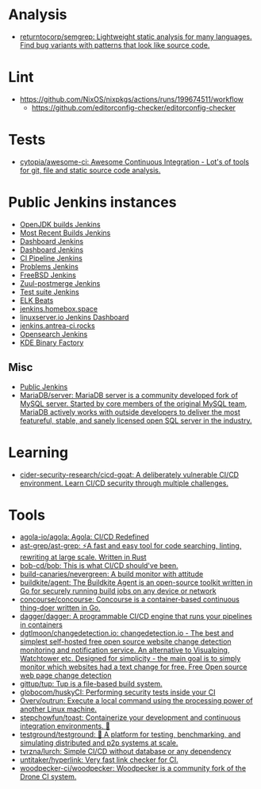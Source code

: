 :PROPERTIES:
:ID:       0a3359ec-0844-4343-984c-d02d2a43cbf5
:END:

* Analysis
- [[https://github.com/returntocorp/semgrep][returntocorp/semgrep: Lightweight static analysis for many languages. Find bug variants with patterns that look like source code.]]

* Lint
- https://github.com/NixOS/nixpkgs/actions/runs/199674511/workflow
  - https://github.com/editorconfig-checker/editorconfig-checker

* Tests

- [[https://github.com/cytopia/awesome-ci][cytopia/awesome-ci: Awesome Continuous Integration - Lot's of tools for git, file and static source code analysis.]]

* Public Jenkins instances

- [[https://ci.adoptopenjdk.net/][OpenJDK builds Jenkins]]
- [[https://builds.apache.org/][Most Recent Builds Jenkins]]
- [[https://ci.docker.com/public/][Dashboard Jenkins]]
- [[https://ci.jenkins.io/][Dashboard Jenkins]]
- [[https://jenkins-continuous-infra.apps.ci.centos.org/][CI Pipeline Jenkins]]
- [[https://jenkins.debian.net/][Problems Jenkins]]
- [[https://ci.freebsd.org/][FreeBSD Jenkins]]
- [[https://integration.wikimedia.org/ci/][Zuul-postmerge Jenkins]]
- [[https://jenkins.mono-project.com/][Test suite Jenkins]]
- [[https://beats-ci.elastic.co/][ELK Beats]]
- [[https://jenkins.homebox.space/][jenkins.homebox.space]]
- [[https://ci.linuxserver.io/][linuxserver.io Jenkins Dashboard]]
- [[https://jenkins.antrea-ci.rocks/][jenkins.antrea-ci.rocks]]
- [[https://build.ci.opensearch.org/][Opensearch Jenkins]]
- [[https://binary-factory.kde.org/][KDE Binary Factory]]

** Misc

- [[https://hub.spigotmc.org/jenkins/][Public Jenkins]]
- [[https://github.com/MariaDB/server][MariaDB/server: MariaDB server is a community developed fork of MySQL server. Started by core members of the original MySQL team, MariaDB actively works with outside developers to deliver the most featureful, stable, and sanely licensed open SQL server in the industry.]]

* Learning
- [[https://github.com/cider-security-research/cicd-goat][cider-security-research/cicd-goat: A deliberately vulnerable CI/CD environment. Learn CI/CD security through multiple challenges.]]

* Tools
- [[https://github.com/agola-io/agola][agola-io/agola: Agola: CI/CD Redefined]]
- [[https://github.com/ast-grep/ast-grep][ast-grep/ast-grep: ⚡A fast and easy tool for code searching, linting, rewriting at large scale. Written in Rust]]
- [[https://github.com/bob-cd/bob][bob-cd/bob: This is what CI/CD should've been.]]
- [[https://github.com/build-canaries/nevergreen][build-canaries/nevergreen: A build monitor with attitude]]
- [[https://github.com/buildkite/agent][buildkite/agent: The Buildkite Agent is an open-source toolkit written in Go for securely running build jobs on any device or network]]
- [[https://github.com/concourse/concourse][concourse/concourse: Concourse is a container-based continuous thing-doer written in Go.]]
- [[https://github.com/dagger/dagger][dagger/dagger: A programmable CI/CD engine that runs your pipelines in containers]]
- [[https://github.com/dgtlmoon/changedetection.io][dgtlmoon/changedetection.io: changedetection.io - The best and simplest self-hosted free open source website change detection monitoring and notification service. An alternative to Visualping, Watchtower etc. Designed for simplicity - the main goal is to simply monitor which websites had a text change for free. Free Open source web page change detection]]
- [[https://github.com/gittup/tup][gittup/tup: Tup is a file-based build system.]]
- [[https://github.com/globocom/huskyCI][globocom/huskyCI: Performing security tests inside your CI]]
- [[https://github.com/Overv/outrun][Overv/outrun: Execute a local command using the processing power of another Linux machine.]]
- [[https://github.com/stepchowfun/toast][stepchowfun/toast: Containerize your development and continuous integration environments. 🥂]]
- [[https://github.com/testground/testground][testground/testground: 🧪 A platform for testing, benchmarking, and simulating distributed and p2p systems at scale.]]
- [[https://github.com/tvrzna/lurch][tvrzna/lurch: Simple CI/CD without database or any dependency]]
- [[https://github.com/untitaker/hyperlink][untitaker/hyperlink: Very fast link checker for CI.]]
- [[https://github.com/woodpecker-ci/woodpecker][woodpecker-ci/woodpecker: Woodpecker is a community fork of the Drone CI system.]]

